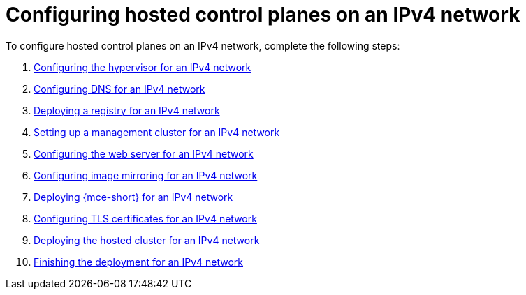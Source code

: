 [#configure-hosted-disconnected-ipv4]
= Configuring hosted control planes on an IPv4 network

To configure hosted control planes on an IPv4 network, complete the following steps:

. xref:../hosted_control_planes/ipv4_hypervisor.adoc#ipv4-hypervisor[Configuring the hypervisor for an IPv4 network]
. xref:../hosted_control_planes/ipv4_dns.adoc#ipv4-dns[Configuring DNS for an IPv4 network]
. xref:../hosted_control_planes/ipv4_deploy_registry.adoc#ipv4-deploy-registry[Deploying a registry for an IPv4 network]
. xref:../hosted_control_planes/ipv4_mgmt_cluster.adoc#ipv4-mgmt-cluster[Setting up a management cluster for an IPv4 network]
. xref:../hosted_control_planes/ipv4_web_server.adoc#ipv4-web-server[Configuring the web server for an IPv4 network]
. xref:../hosted_control_planes/ipv4_mirroring.adoc#ipv4-mirroring[Configuring image mirroring for an IPv4 network]
. xref:../hosted_control_planes/ipv4_mce.adoc#ipv4-mce[Deploying {mce-short} for an IPv4 network]
. xref:../hosted_control_planes/ipv4_tls_certs.adoc#ipv4-tls-certs[Configuring TLS certificates for an IPv4 network]
. xref:../hosted_control_planes/ipv4_hosted_cluster.adoc#ipv4-hosted-cluster[Deploying the hosted cluster for an IPv4 network]
. xref:../hosted_control_planes/ipv4_finish_deployment.adoc#ipv4-finish-deployment[Finishing the deployment for an IPv4 network]